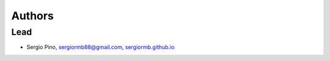 Authors
*******


Lead
====

- Sergio Pino, sergiormb88@gmail.com, `sergiormb.github.io <https://sergiormb.github.io/>`_
